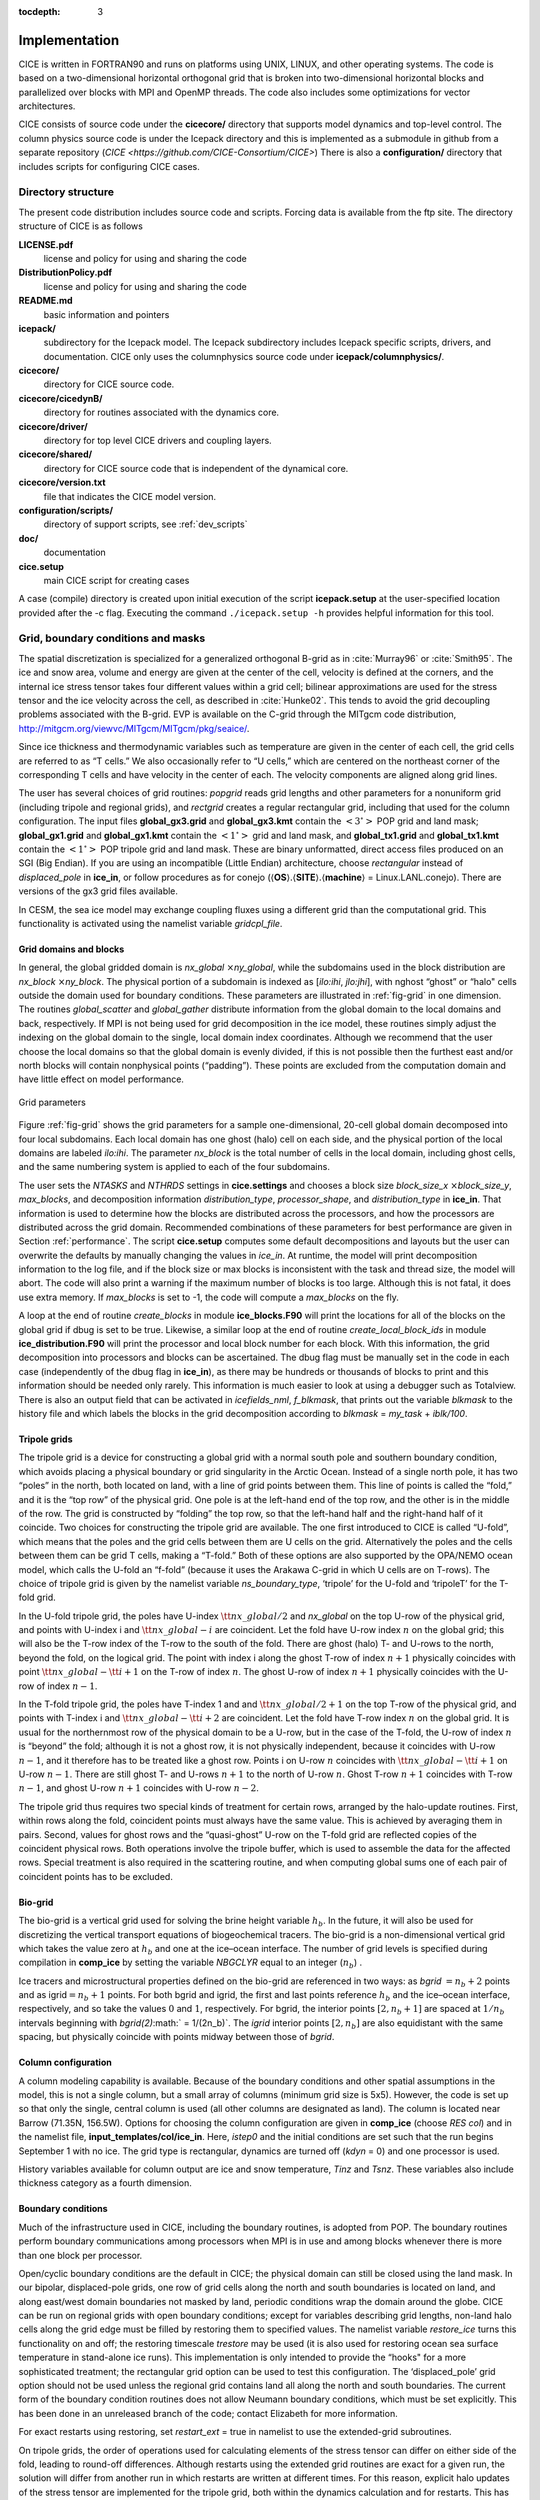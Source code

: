 :tocdepth: 3


Implementation
========================

CICE is written in FORTRAN90 and runs on platforms using UNIX, LINUX,
and other operating systems. The code is based on a two-dimensional 
horizontal orthogonal grid that is broken into two-dimensional horizontal
blocks and parallelized over blocks 
with MPI and OpenMP threads.  The code also includes some optimizations
for vector architectures.

CICE consists of source code under the **cicecore/** directory that supports
model dynamics and top-level control.  The column physics source code is
under the Icepack directory and this is implemented as a submodule in
github from a separate repository (`CICE <https://github.com/CICE-Consortium/CICE>`)
There is also a **configuration/** directory that includes scripts
for configuring CICE cases.

.. _coupling:

.. _dirstructure:

~~~~~~~~~~~~~~~~~~~
Directory structure
~~~~~~~~~~~~~~~~~~~

The present code distribution includes source code and scripts.  Forcing
data is available from the ftp site.  The directory structure of CICE is
as follows

**LICENSE.pdf**
  license and policy for using and sharing the code

**DistributionPolicy.pdf**
  license and policy for using and sharing the code

**README.md**
  basic information and pointers

**icepack/**
  subdirectory for the Icepack model.  The Icepack subdirectory includes Icepack specific scripts, drivers, and documentation.  CICE only uses the columnphysics source code under **icepack/columnphysics/**.

**cicecore/**
  directory for CICE source code.

**cicecore/cicedynB/**
  directory for routines associated with the dynamics core.

**cicecore/driver/**
  directory for top level CICE drivers and coupling layers.

**cicecore/shared/**
  directory for CICE source code that is independent of the dynamical core.

**cicecore/version.txt**
  file that indicates the CICE model version.

**configuration/scripts/**
   directory of support scripts, see :ref:`dev_scripts`

**doc/**
    documentation

**cice.setup**
  main CICE script for creating cases

A case (compile) directory is created upon initial execution of the script 
**icepack.setup** at the user-specified location provided after the -c flag. 
Executing the command ``./icepack.setup -h`` provides helpful information for 
this tool.


~~~~~~~~~~~~~~~~~~~~~~~~~~~~~~~~~~~
Grid, boundary conditions and masks
~~~~~~~~~~~~~~~~~~~~~~~~~~~~~~~~~~~

The spatial discretization is specialized for a generalized orthogonal
B-grid as in :cite:`Murray96` or
:cite:`Smith95`. The ice and snow area, volume and energy are
given at the center of the cell, velocity is defined at the corners, and
the internal ice stress tensor takes four different values within a grid
cell; bilinear approximations are used for the stress tensor and the ice
velocity across the cell, as described in :cite:`Hunke02`.
This tends to avoid the grid decoupling problems associated with the
B-grid. EVP is available on the C-grid through the MITgcm code
distribution, http://mitgcm.org/viewvc/MITgcm/MITgcm/pkg/seaice/. 

Since ice thickness and thermodynamic variables such as temperature are given
in the center of each cell, the grid cells are referred to as “T cells.”
We also occasionally refer to “U cells,” which are centered on the
northeast corner of the corresponding T cells and have velocity in the
center of each. The velocity components are aligned along grid lines.

The user has several choices of grid routines: *popgrid* reads grid
lengths and other parameters for a nonuniform grid (including tripole
and regional grids), and *rectgrid* creates a regular rectangular grid,
including that used for the column configuration. The input files
**global\_gx3.grid** and **global\_gx3.kmt** contain the
:math:`\left<3^\circ\right>` POP grid and land mask;
**global\_gx1.grid** and **global\_gx1.kmt** contain the
:math:`\left<1^\circ\right>` grid and land mask, and **global\_tx1.grid** 
and **global\_tx1.kmt** contain the :math:`\left<1^\circ\right>` POP 
tripole grid and land mask. These are binary
unformatted, direct access files produced on an SGI (Big Endian). If you
are using an incompatible (Little Endian) architecture, choose
`rectangular` instead of `displaced\_pole` in **ice\_in**, or follow
procedures as for conejo
(:math:`\langle`\ **OS**\ :math:`\rangle.\langle`\ **SITE**\ :math:`\rangle.\langle`\ **machine**\ :math:`\rangle`
= Linux.LANL.conejo). There are versions of the gx3 grid files
available.

In CESM, the sea ice model may exchange coupling fluxes using a
different grid than the computational grid. This functionality is
activated using the namelist variable `gridcpl\_file`.

***********************
Grid domains and blocks
***********************

In general, the global gridded domain is
`nx\_global` :math:`\times`\ `ny\_global`, while the subdomains used in the
block distribution are `nx\_block` :math:`\times`\ `ny\_block`. The
physical portion of a subdomain is indexed as [`ilo:ihi`, `jlo:jhi`], with
nghost “ghost” or “halo" cells outside the domain used for boundary
conditions. These parameters are illustrated in :ref:`fig-grid` in one
dimension. The routines *global\_scatter* and *global\_gather*
distribute information from the global domain to the local domains and
back, respectively. If MPI is not being used for grid decomposition in
the ice model, these routines simply adjust the indexing on the global
domain to the single, local domain index coordinates. Although we
recommend that the user choose the local domains so that the global
domain is evenly divided, if this is not possible then the furthest east
and/or north blocks will contain nonphysical points (“padding”). These
points are excluded from the computation domain and have little effect
on model performance.

.. _fig-grid:

.. figure:: ./figures/grid.png
   :align: center
   :scale: 20%

   Grid parameters

Figure :ref:`fig-grid` shows the grid parameters for a sample one-dimensional, 20-cell
global domain decomposed into four local subdomains. Each local
domain has one ghost (halo) cell on each side, and the physical
portion of the local domains are labeled `ilo:ihi`. The parameter
`nx\_block` is the total number of cells in the local domain, including
ghost cells, and the same numbering system is applied to each of the
four subdomains.

The user sets the `NTASKS` and `NTHRDS` settings in **cice.settings** 
and chooses a block size `block\_size\_x` :math:`\times`\ `block\_size\_y`, 
`max\_blocks`, and decomposition information `distribution\_type`, `processor\_shape`, 
and `distribution\_type` in **ice\_in**. That information is used to
determine how the blocks are
distributed across the processors, and how the processors are
distributed across the grid domain. Recommended combinations of these
parameters for best performance are given in Section :ref:`performance`.
The script **cice.setup** computes some default decompositions and layouts
but the user can overwrite the defaults by manually changing the values in 
`ice\_in`.  At runtime, the model will print decomposition
information to the log file, and if the block size or max blocks is 
inconsistent with the task and thread size, the model will abort.  The 
code will also print a warning if the maximum number of blocks is too large. 
Although this is not fatal, it does use extra memory.  If `max\_blocks` is
set to -1, the code will compute a `max\_blocks` on the fly.

A loop at the end of routine *create\_blocks* in module
**ice\_blocks.F90** will print the locations for all of the blocks on
the global grid if dbug is set to be true. Likewise, a similar loop at
the end of routine *create\_local\_block\_ids* in module
**ice\_distribution.F90** will print the processor and local block
number for each block. With this information, the grid decomposition
into processors and blocks can be ascertained. The dbug flag must be
manually set in the code in each case (independently of the dbug flag in
**ice\_in**), as there may be hundreds or thousands of blocks to print
and this information should be needed only rarely. This information is
much easier to look at using a debugger such as Totalview.  There is also
an output field that can be activated in `icefields\_nml`, `f\_blkmask`, 
that prints out the variable `blkmask` to the history file and 
which labels the blocks in the grid decomposition according to `blkmask` =
`my\_task` + `iblk/100`.

*************
Tripole grids
*************

The tripole grid is a device for constructing a global grid with a
normal south pole and southern boundary condition, which avoids placing
a physical boundary or grid singularity in the Arctic Ocean. Instead of
a single north pole, it has two “poles” in the north, both located on
land, with a line of grid points between them. This line of points is
called the “fold,” and it is the “top row” of the physical grid. One
pole is at the left-hand end of the top row, and the other is in the
middle of the row. The grid is constructed by “folding” the top row, so
that the left-hand half and the right-hand half of it coincide. Two
choices for constructing the tripole grid are available. The one first
introduced to CICE is called “U-fold”, which means that the poles and
the grid cells between them are U cells on the grid. Alternatively the
poles and the cells between them can be grid T cells, making a “T-fold.”
Both of these options are also supported by the OPA/NEMO ocean model,
which calls the U-fold an “f-fold” (because it uses the Arakawa C-grid
in which U cells are on T-rows). The choice of tripole grid is given by
the namelist variable `ns\_boundary\_type`, ‘tripole’ for the U-fold and
‘tripoleT’ for the T-fold grid.

In the U-fold tripole grid, the poles have U-index
:math:`{\tt nx\_global}/2` and `nx\_global` on the top U-row of the
physical grid, and points with U-index i and :math:`{\tt nx\_global-i}`
are coincident. Let the fold have U-row index :math:`n` on the global
grid; this will also be the T-row index of the T-row to the south of the
fold. There are ghost (halo) T- and U-rows to the north, beyond the
fold, on the logical grid. The point with index i along the ghost T-row
of index :math:`n+1` physically coincides with point
:math:`{\tt nx\_global}-{\tt i}+1` on the T-row of index :math:`n`. The
ghost U-row of index :math:`n+1` physically coincides with the U-row of
index :math:`n-1`.

In the T-fold tripole grid, the poles have T-index 1 and and
:math:`{\tt nx\_global}/2+1` on the top T-row of the physical grid, and
points with T-index i and :math:`{\tt nx\_global}-{\tt i}+2` are
coincident. Let the fold have T-row index :math:`n` on the global grid.
It is usual for the northernmost row of the physical domain to be a
U-row, but in the case of the T-fold, the U-row of index :math:`n` is
“beyond” the fold; although it is not a ghost row, it is not physically
independent, because it coincides with U-row :math:`n-1`, and it
therefore has to be treated like a ghost row. Points i on U-row
:math:`n` coincides with :math:`{\tt nx\_global}-{\tt i}+1` on U-row
:math:`n-1`. There are still ghost T- and U-rows :math:`n+1` to the
north of U-row :math:`n`. Ghost T-row :math:`n+1` coincides with T-row
:math:`n-1`, and ghost U-row :math:`n+1` coincides with U-row
:math:`n-2`.

The tripole grid thus requires two special kinds of treatment for
certain rows, arranged by the halo-update routines. First, within rows
along the fold, coincident points must always have the same value. This
is achieved by averaging them in pairs. Second, values for ghost rows
and the “quasi-ghost” U-row on the T-fold grid are reflected copies of
the coincident physical rows. Both operations involve the tripole
buffer, which is used to assemble the data for the affected rows.
Special treatment is also required in the scattering routine, and when
computing global sums one of each pair of coincident points has to be
excluded.

.. _bio-grid:

********
Bio-grid
********

The bio-grid is a vertical grid used for solving the brine height
variable :math:`h_b`. In the future, it will also be used for
discretizing the vertical transport equations of biogeochemical tracers.
The bio-grid is a non-dimensional vertical grid which takes the value
zero at :math:`h_b` and one at the ice–ocean interface. The number of
grid levels is specified during compilation in **comp\_ice** by setting
the variable `NBGCLYR` equal to an integer (:math:`n_b`) .

Ice tracers and microstructural properties defined on the bio-grid are
referenced in two ways: as `bgrid` :math:`=n_b+2` points and as
igrid\ :math:`=n_b+1` points. For both bgrid and igrid, the first and
last points reference :math:`h_b` and the ice–ocean interface,
respectively, and so take the values :math:`0` and :math:`1`,
respectively. For bgrid, the interior points :math:`[2, n_b+1]` are
spaced at :math:`1/n_b` intervals beginning with `bgrid(2)`\ :math:` =
1/(2n_b)`. The `igrid` interior points :math:`[2, n_b]` are also
equidistant with the same spacing, but physically coincide with points
midway between those of `bgrid`.

********************
Column configuration
********************

A column modeling capability is available. Because of the boundary
conditions and other spatial assumptions in the model, this is not a
single column, but a small array of columns (minimum grid size is 5x5).
However, the code is set up so that only the single, central column is
used (all other columns are designated as land). The column is located
near Barrow (71.35N, 156.5W). Options for choosing the column
configuration are given in **comp\_ice** (choose `RES col`) and in the
namelist file, **input\_templates/col/ice\_in**. Here, `istep0` and the
initial conditions are set such that the run begins September 1 with no
ice. The grid type is rectangular, dynamics are turned off (`kdyn` = 0) and
one processor is used.

History variables available for column output are ice and snow
temperature, `Tinz` and `Tsnz`. These variables also include thickness
category as a fourth dimension.

*******************
Boundary conditions
*******************

Much of the infrastructure used in CICE, including the boundary
routines, is adopted from POP. The boundary routines perform boundary
communications among processors when MPI is in use and among blocks
whenever there is more than one block per processor.

Open/cyclic boundary conditions are the default in CICE; the physical
domain can still be closed using the land mask. In our bipolar,
displaced-pole grids, one row of grid cells along the north and south
boundaries is located on land, and along east/west domain boundaries not
masked by land, periodic conditions wrap the domain around the globe.
CICE can be run on regional grids with open boundary conditions; except
for variables describing grid lengths, non-land halo cells along the
grid edge must be filled by restoring them to specified values. The
namelist variable `restore\_ice` turns this functionality on and off; the
restoring timescale `trestore` may be used (it is also used for restoring
ocean sea surface temperature in stand-alone ice runs). This
implementation is only intended to provide the “hooks" for a more
sophisticated treatment; the rectangular grid option can be used to test
this configuration. The ‘displaced\_pole’ grid option should not be used
unless the regional grid contains land all along the north and south
boundaries. The current form of the boundary condition routines does not
allow Neumann boundary conditions, which must be set explicitly. This
has been done in an unreleased branch of the code; contact Elizabeth for
more information.

For exact restarts using restoring, set `restart\_ext` = true in namelist
to use the extended-grid subroutines.

On tripole grids, the order of operations used for calculating elements
of the stress tensor can differ on either side of the fold, leading to
round-off differences. Although restarts using the extended grid
routines are exact for a given run, the solution will differ from
another run in which restarts are written at different times. For this
reason, explicit halo updates of the stress tensor are implemented for
the tripole grid, both within the dynamics calculation and for restarts.
This has not been implemented yet for tripoleT grids, pending further
testing.

*****
Masks
*****

A land mask hm (:math:`M_h`) is specified in the cell centers, with 0
representing land and 1 representing ocean cells. A corresponding mask
uvm (:math:`M_u`) for velocity and other corner quantities is given by

.. math:: 
   M_u(i,j)=\min\{M_h(l),\,l=(i,j),\,(i+1,j),\,(i,j+1),\,(i+1,j+1)\}.

The logical masks `tmask` and `umask` (which correspond to the real masks
`hm` and `uvm`, respectively) are useful in conditional statements.

In addition to the land masks, two other masks are implemented in
*dyn\_prep* in order to reduce the dynamics component’s work on a global
grid. At each time step the logical masks `ice\_tmask` and `ice\_umask` are
determined from the current ice extent, such that they have the value
“true” wherever ice exists. They also include a border of cells around
the ice pack for numerical purposes. These masks are used in the
dynamics component to prevent unnecessary calculations on grid points
where there is no ice. They are not used in the thermodynamics
component, so that ice may form in previously ice-free cells. Like the
land masks `hm` and `uvm`, the ice extent masks `ice\_tmask` and `ice\_umask`
are for T cells and U cells, respectively.

Improved parallel performance may result from utilizing halo masks for
boundary updates of the full ice state, incremental remapping transport,
or for EVP or EAP dynamics. These options are accessed through the
logical namelist flags `maskhalo\_bound`, `maskhalo\_remap`, and
`maskhalo\_dyn`, respectively. Only the halo cells containing needed
information are communicated.

Two additional masks are created for the user’s convenience: `lmask\_n`
and `lmask\_s` can be used to compute or write data only for the northern
or southern hemispheres, respectively. Special constants (`spval` and
`spval\_dbl`, each equal to :math:`10^{30}`) are used to indicate land
points in the history files and diagnostics.


.. _performance:

***************
Performance
***************

Namelist options (*domain\_nml*) provide considerable flexibility for
finding efficient processor and block configuration. Some of
these choices are illustrated in :ref:`fig-distrb`.  Users have control
of many aspects of the decomposition such as the block size (`block\_size\_x`,
`block\_size\_y`), the `distribution\_type`, the `distribution\_wght`,
the `distribution\_wght\_file` (when `distribution\_type` = `wghtfile`), 
and the `processor\_shape` (when `distribution\_type` = `cartesian`).

The user specifies the total number of tasks and threads in **cice.settings**
and the block size and decompostion in the namelist file. The main trades 
offs are the relative
efficiency of large square blocks versus model internal load balance
as CICE computation cost is very small for ice-free blocks.
Smaller, more numerous blocks provides an opportunity for better load
balance by allocating each processor both ice-covered and ice-free
blocks.  But smaller, more numerous blocks becomes
less efficient due to MPI communication associated with halo updates.
In practice, blocks should probably not have fewer than about 8 to 10 grid 
cells in each direction, and more square blocks tend to optimize the 
volume-to-surface ratio important for communication cost.  Often 3 to 8
blocks per processor provide the decompositions flexiblity to
create reasonable load balance configurations.

The `distribution\_type` options allow standard cartesian distributions 
of blocks, redistribution via a ‘rake’ algorithm for improved load
balancing across processors, and redistribution based on space-filling
curves. There are also additional distribution types
(‘roundrobin,’ ‘sectrobin,’ ‘sectcart’, and 'spiralcenter') that support 
alternative decompositions and also allow more flexibility in the number of
processors used.  Finally, there is a 'wghtfile' decomposition that
generates a decomposition based on weights specified in an input file.

.. _fig-distrb:

.. figure:: ./figures/distrb.png
   :scale: 50%

   Distribution options

Figure :ref:`fig-distrb` shows distribution of 256 blocks across 16 processors,
represented by colors, on the gx1 grid: (a) cartesian, slenderX1, (b)
cartesian, slenderX2, (c) cartesian, square-ice (square-pop is
equivalent here), (d) rake with block weighting, (e) rake with
latitude weighting, (f) spacecurve. Each block consists of 20x24 grid
cells, and white blocks consist entirely of land cells.

.. _fig-distrbB:

.. figure:: ./figures/distrbB.png
   :scale: 50%

   Decomposition options

Figure :ref:`fig-distrbB` shows sample decompositions for (a) spiral center and
(b) wghtfile for an Arctic polar grid. (c) is the weight field
in the input file use to drive the decompostion in (b).

`processor\_shape` is used with the `distribution\_type` cartesian option,
and it allocates blocks to processors in various groupings such as
tall, thin processor domains (`slenderX1` or `slenderX2`,
often better for sea ice simulations on global grids where nearly all of
the work is at the top and bottom of the grid with little to do in
between) and close-to-square domains (`square-pop` or `square-ice`), 
which maximize the volume to
surface ratio (and therefore on-processor computations to message
passing, if there were ice in every grid cell). In cases where the
number of processors is not a perfect square (4, 9, 16...), the
`processor\_shape` namelist variable allows the user to choose how the
processors are arranged. Here again, it is better in the sea ice model
to have more processors in x than in y, for example, 8 processors
arranged 4x2 (`square-ice`) rather than 2x4 (`square-pop`). The latter
option is offered for direct-communication compatibility with POP, in
which this is the default.

`distribution\_wght` chooses how the work-per-block estimates are
weighted. The ‘block’ option is the default in POP and it weights each
block equally.  This is useful in POP which always has work in
each block and is written with a lot of
array syntax requiring calculations over entire blocks (whether or not
land is present).  This option is provided in CICE as well for 
direct-communication compatibility with POP. The ‘latitude’ option 
weights the blocks based on latitude and the number of ocean grid 
cells they contain.  Many of the non-cartesian decompositions support 
automatic land block elimination and provide alternative ways to
decompose blocks without needing the `distribution\_wght`.

The rake distribution type is initialized as a standard, Cartesian
distribution. Using the work-per-block estimates, blocks are “raked"
onto neighboring processors as needed to improve load balancing
characteristics among processors, first in the x direction and then in
y.

Space-filling curves reduce a multi-dimensional space (2D, in our case)
to one dimension. The curve is composed of a string of blocks that is
snipped into sections, again based on the work per processor, and each
piece is placed on a processor for optimal load balancing. This option
requires that the block size be chosen such that the number of blocks in
the x direction and the number of blocks in the y direction
must be factorable as :math:`2^n 3^m 5^p` where :math:`n, m, p`
are integers. For example, a 16x16 array of blocks, each containing
20x24 grid cells, fills the gx1 grid (:math:`n=4, m=p=0`). If either of
these conditions is not met, the spacecurve decomposition will fail.

While the Cartesian distribution groups sets of blocks by processor, the
‘roundrobin’ distribution loops through the blocks and processors
together, putting one block on each processor until the blocks are gone.
This provides good load balancing but poor communication characteristics
due to the number of neighbors and the amount of data needed to
communicate. The ‘sectrobin’ and ‘sectcart’ algorithms loop similarly,
but put groups of blocks on each processor to improve the communication
characteristics. In the ‘sectcart’ case, the domain is divided into four
(east-west,north-south) quarters and the loops are done over each, sequentially.

The `wghtfile` decomposition drives the decomposition based on 
weights provided in a weight file.  That file should be a netcdf
file with a double real field called `wght` containing the relative
weight of each gridcell.  :ref:`fig-distrbB` (b) and (c) show
an example.  The weights associated with each gridcell will be
summed on a per block basis and normalized to about 10 bins to
carry out the distribution of highest to lowest block weights 
to processors.  :ref:`fig-distribscorecard` provides an overview 
of the pros and cons of the various distribution types.


.. _fig-distribscorecard:

.. figure:: ./figures/scorecard.png
   :scale: 50%

   Scorecard

Figure :ref:`fig-distribscorecard` shows the scorecard for block distribution choices in
CICE, courtesy T. Craig. For more information, see :cite:`Craig14` or
http://www.cesm.ucar.edu/events/workshops/ws.2012/presentations/sewg/craig.pdf

The `maskhalo` options in the namelist improve performance by removing
unnecessary halo communications where there is no ice. There is some
overhead in setting up the halo masks, which is done during the
timestepping procedure as the ice area changes, but this option
usually improves timings even for relatively small processor counts.
T. Craig has found that performance improved by more than 20% for
combinations of updated decompositions and masked haloes, in CESM’s
version of CICE. A practical guide for choosing a CICE grid
decomposition, based on experience in CESM, is available:
http://oceans11.lanl.gov/drupal/CICE/DecompositionGuide

Throughout the code, (i, j) loops have been combined into a single loop,
often over just ocean cells or those containing sea ice. This was done
to reduce unnecessary operations and to improve vector performance.

:ref:`fig-timings` illustrates the computational expense of various
options, relative to the total time (excluding initialization) of a
7-layer configuration using BL99 thermodynamics, EVP dynamics, and the
‘ccsm3’ shortwave parameterization on the gx1 grid, run for one year
from a no-ice initial condition. The block distribution consisted of
20 \ :math:`\times` 192 blocks spread over 32 processors (‘slenderX2’)
with no threads and -O2 optimization. Timings varied by about
:math:`\pm3`\ % in identically configured runs due to machine load.
Extra time required for tracers has two components, that needed to carry
the tracer itself (advection, category conversions) and that needed for
the calculations associated with the particular tracer. The age tracers
(FY and iage) require very little extra calculation, so their timings
represent essentially the time needed just to carry an extra tracer. The
topo melt pond scheme is slightly faster than the others because it
calculates pond area and volume once per grid cell, while the others
calculate it for each thickness category.

.. _fig-timings:

.. figure:: ./figures/histograms.png
   :scale: 20%

   Timings

Figure :ref:`fig-timings` shows change in ‘TimeLoop’ timings from the 7-layer
configuration using BL99 thermodynamics and EVP dynamics. Timings
were made on a nondedicated machine, with variations of about
:math:`\pm3`\ % in identically configured runs (light grey). Darker
grey indicates the time needed for extra required options; The
Delta-Eddington radiation scheme is required for all melt pond
schemes and the aerosol tracers, and the level-ice pond
parameterization additionally requires the level-ice tracers.



.. _init:

~~~~~~~~~~~~~~~~~~~~~~~~~~~
Initialization and coupling
~~~~~~~~~~~~~~~~~~~~~~~~~~~

The ice model’s parameters and variables are initialized in several
steps. Many constants and physical parameters are set in
**ice\_constants.F90**. Namelist variables (:ref:`tabnamelist`),
whose values can be altered at run time, are handled in *input\_data*
and other initialization routines. These variables are given default
values in the code, which may then be changed when the input file
**ice\_in** is read. Other physical constants, numerical parameters, and
variables are first set in initialization routines for each ice model
component or module. Then, if the ice model is being restarted from a
previous run, core variables are read and reinitialized in
*restartfile*, while tracer variables needed for specific configurations
are read in separate restart routines associated with each tracer or
specialized parameterization. Finally, albedo and other quantities
dependent on the initial ice state are set. Some of these parameters
will be described in more detail in :ref:`tabnamelist`.

The restart files supplied with the code release include the core
variables on the default configuration, that is, with seven vertical
layers and the ice thickness distribution defined by `kcatbound` = 0.
Restart information for some tracers is also included in the  restart
files.

Three namelist variables control model initialization, `ice\_ic`, `runtype`,
and `restart`, as described in :ref:`tab-ic`. It is possible to do an
initial run from a file **filename** in two ways: (1) set runtype =
‘initial’, restart = true and ice\_ic = **filename**, or (2) runtype =
‘continue’ and pointer\_file = **./restart/ice.restart\_file** where
**./restart/ice.restart\_file** contains the line
“./restart/[filename]". The first option is convenient when repeatedly
starting from a given file when subsequent restart files have been
written. With this arrangement, the tracer restart flags can be set to
true or false, depending on whether the tracer restart data exist. With
the second option, tracer restart flags are set to ‘continue’ for all
active tracers.

An additional namelist option, `restart\_ext` specifies whether halo cells
are included in the restart files. This option is useful for tripole and
regional grids, but can not be used with PIO.

MPI is initialized in *init\_communicate* for both coupled and
stand-alone MPI runs. The ice component communicates with a flux coupler
or other climate components via external routiines that handle the
variables listed in :ref:`tab-flux-cpl`. For stand-alone runs,
routines in **ice\_forcing.F90** read and interpolate data from files,
and are intended merely to provide guidance for the user to write his or
her own routines. Whether the code is to be run in stand-alone or
coupled mode is determined at compile time, as described below.

Table :ref:`tab-ic` shows ice initial state resulting from combinations of
`ice\_ic`, `runtype` and `restart`. :math:`^a`\ If false, restart is reset to
true. :math:`^b`\ restart is reset to false. :math:`^c`\ ice\_ic is
reset to ‘none.’

.. _tab-ic:

.. table:: Ice Initial State

   +----------------+--------------------------+--------------------------------------+----------------------------------------+
   | ice\_ic        |                          |                                      |                                        |
   +================+==========================+======================================+========================================+
   |                | initial/false            | initial/true                         | continue/true (or false\ :math:`^a`)   |
   +----------------+--------------------------+--------------------------------------+----------------------------------------+
   | none           | no ice                   | no ice\ :math:`^b`                   | restart using **pointer\_file**        |
   +----------------+--------------------------+--------------------------------------+----------------------------------------+
   | default        | SST/latitude dependent   | SST/latitude dependent\ :math:`^b`   | restart using **pointer\_file**        |
   +----------------+--------------------------+--------------------------------------+----------------------------------------+
   | **filename**   | no ice\ :math:`^c`       | start from **filename**              | restart using **pointer\_file**        |
   +----------------+--------------------------+--------------------------------------+----------------------------------------+

.. _parameters:

~~~~~~~~~~~~~~~~~~~~~~~~~~~~~~~~~
Choosing an appropriate time step
~~~~~~~~~~~~~~~~~~~~~~~~~~~~~~~~~

The time step is chosen based on stability of the transport component
(both horizontal and in thickness space) and on resolution of the
physical forcing. CICE allows the dynamics, advection and ridging
portion of the code to be run with a shorter timestep,
:math:`\Delta t_{dyn}` (`dt\_dyn`), than the thermodynamics timestep
:math:`\Delta t` (`dt`). In this case, `dt` and the integer ndtd are
specified, and `dt\_dyn` = `dt/ndtd`.

A conservative estimate of the horizontal transport time step bound, or
CFL condition, under remapping yields

.. math:: 
   \Delta t_{dyn} < {\min\left(\Delta x, \Delta y\right)\over 2\max\left(u, v\right)}.

Numerical estimates for this bound for several POP grids, assuming
:math:`\max(u, v)=0.5` m/s, are as follows:

.. csv-table:: *Time Step Bound*
   :widths: 20,40,40,40,40
   
   grid label,N pole singularity,dimensions,min :math:`\sqrt{\Delta x\cdot\Delta y}`,max :math:`\Delta t_{dyn}`
   gx3,Greenland,:math:`100\times 116`,:math:`39\times 10^3` m,10.8hr
   gx1,Greenland,:math:`320\times 384`,:math:`18\times 10^3` m,5.0hr
   p4,Canada,:math:`900\times 600`,:math:`6.5\times 10^3` m,1.8hr

As discussed in section :ref:`mech-red` and
:cite:`Lipscomb07`, the maximum time step in practice is
usually determined by the time scale for large changes in the ice
strength (which depends in part on wind strength). Using the strength
parameterization of :cite:`Rothrock75`, as in
Equation :eq:`roth-strength0`, limits the time step to :math:`\sim`\ 30
minutes for the old ridging scheme (`krdg\_partic` = 0), and to
:math:`\sim`\ 2 hours for the new scheme (`krdg\_partic` = 1), assuming
:math:`\Delta x` = 10 km. Practical limits may be somewhat less,
depending on the strength of the atmospheric winds.

Transport in thickness space imposes a similar restraint on the time
step, given by the ice growth/melt rate and the smallest range of
thickness among the categories,
:math:`\Delta t<\min(\Delta H)/2\max(f)`, where :math:`\Delta H` is the
distance between category boundaries and :math:`f` is the thermodynamic
growth rate. For the 5-category ice thickness distribution used as the
default in this distribution, this is not a stringent limitation:
:math:`\Delta t < 19.4` hr, assuming :math:`\max(f) = 40` cm/day.

In the classic EVP or EAP approach (`kdyn` = 1 or 2, `revised\_evp` = false),
the dynamics component is subcycled ndte (:math:`N`) times per dynamics
time step so that the elastic waves essentially disappear before the
next time step. The subcycling time step (:math:`\Delta
t_e`) is thus

.. math::
   dte = dt\_dyn/ndte.

A second parameter, :math:`E_\circ` (`eyc`), defines the elastic wave
damping timescale :math:`T`, described in Section :ref:`dynam`, as
`eyc`\ * `dt\_dyn`. The forcing terms are not updated during the subcycling.
Given the small step (`dte`) at which the EVP dynamics model is subcycled,
the elastic parameter :math:`E` is also limited by stability
constraints, as discussed in :cite:`Hunke97`. Linear stability
analysis for the dynamics component shows that the numerical method is
stable as long as the subcycling time step :math:`\Delta t_e`
sufficiently resolves the damping timescale :math:`T`. For the stability
analysis we had to make several simplifications of the problem; hence
the location of the boundary between stable and unstable regions is
merely an estimate. In practice, the ratio
:math:`\Delta t_e ~:~ T ~:~ \Delta t`  = 1 : 40 : 120 provides both
stability and acceptable efficiency for time steps (:math:`\Delta t`) on
the order of 1 hour.

Note that only :math:`T` and :math:`\Delta t_e` figure into the
stability of the dynamics component; :math:`\Delta t` does not. Although
the time step may not be tightly limited by stability considerations,
large time steps (*e.g.,* :math:`\Delta t=1` day, given daily forcing)
do not produce accurate results in the dynamics component. The reasons
for this error are discussed in :cite:`Hunke97`; see
:cite:`Hunke99` for its practical effects. The thermodynamics
component is stable for any time step, as long as the surface
temperature :math:`T_{sfc}` is computed internally. The
numerical constraint on the thermodynamics time step is associated with
the transport scheme rather than the thermodynamic solver.

For the revised EVP approach (`kdyn` = 1, `revised\_evp` = true), the
relaxation parameter `arlx1i` effectively sets the damping timescale in
the problem, and `brlx` represents the effective subcycling
:cite:`Bouillon13` (see Section :ref:`revp`).

~~~~~~~~~~~~
Model output
~~~~~~~~~~~~

.. _history:

*************
History files
*************

Model output data is averaged over the period(s) given by `histfreq` and
`histfreq\_n`, and written to binary or  files prepended by `history\_file`
in **ice\_in**. These settings for history files are set in the 
**setup\_nml** section of **ice\_in** (see :ref:`tabnamelist`). 
If `history\_file` = ‘iceh’ then the 
filenames will have the form **iceh.[timeID].nc** or **iceh.[timeID].da**,
depending on the output file format chosen in **comp\_ice** (set
`IO\_TYPE`). The  history files are CF-compliant; header information for
data contained in the  files is displayed with the command `ncdump -h
filename.nc`. Parallel  output is available using the PIO library; the
attribute `io\_flavor` distinguishes output files written with PIO from
those written with standard netCDF. With binary files, a separate header
file is written with equivalent information. Standard fields are output
according to settings in the **icefields\_nml** section of **ice\_in** 
(see :ref:`tabnamelist`).
The user may add (or subtract) variables not already available in the
namelist by following the instructions in section :ref:`addhist`. 

With this release, the history module has been divided into several
modules based on the desired formatting and on the variables
themselves. Parameters, variables and routines needed by multiple
modules is in **ice\_history\_shared.F90**, while the primary routines
for initializing and accumulating all of the history variables are in
**ice\_history.F90**. These routines call format-specific code in the
**io\_binary**, **io\_netcdf** and **io\_pio** directories. History
variables specific to certain components or parameterizations are
collected in their own history modules (**ice\_history\_bgc.F90**,
**ice\_history\_drag.F90**, **ice\_history\_mechred.F90**,
**ice\_history\_pond.F90**).

The history modules allow output at different frequencies. Five output
frequencies (1, `h`, `d`, `m`, `y`) are available simultaneously during a run.
The same variable can be output at different frequencies (say daily and
monthly) via its namelist flag, `f\_` :math:`\left<{var}\right>`, which
is now a character string corresponding to `histfreq` or ‘x’ for none.
(Grid variable flags are still logicals, since they are written to all
files, no matter what the frequency is.) If there are no namelist flags
with a given `histfreq` value, or if an element of `histfreq\_n` is 0, then
no file will be written at that frequency. The output period can be
discerned from the filenames.

For example, in the namelist:

::

  `histfreq` = ’1’, ’h’, ’d’, ’m’, ’y’
  `histfreq\_n` = 1, 6, 0, 1, 1
  `f\_hi` = ’1’
  `f\_hs` = ’h’
  `f\_Tsfc` = ’d’
  `f\_aice` = ’m’
  `f\_meltb` = ’mh’
  `f\_iage` = ’x’

Here, `hi` will be written to a file on every timestep, `hs` will be
written once every 6 hours, `aice` once a month, `meltb` once a month AND
once every 6 hours, and `Tsfc` and `iage` will not be written.

From an efficiency standpoint, it is best to set unused frequencies in
`histfreq` to ‘x’. Having output at all 5 frequencies takes nearly 5 times
as long as for a single frequency. If you only want monthly output, the
most efficient setting is `histfreq` = ’m’,’x’,’x’,’x’,’x’. The code counts
the number of desired streams (`nstreams`) based on `histfreq`.

The history variable names must be unique for netcdf, so in cases where
a variable is written at more than one frequency, the variable name is
appended with the frequency in files after the first one. In the example
above, `meltb` is called `meltb` in the monthly file (for backward
compatibility with the default configuration) and `meltb\_h` in the
6-hourly file.

Using the same frequency twice in `histfreq` will have unexpected
consequences and currently will cause the code to abort. It is not
possible at the moment to output averages once a month and also once
every 3 months, for example.

If `write\_ic` is set to true in **ice\_in**, a snapshot of the same set
of history fields at the start of the run will be written to the history
directory in **iceh\_ic.[timeID].nc(da)**. Several history variables are
hard-coded for instantaneous output regardless of the averaging flag, at
the frequency given by their namelist flag.

The normalized principal components of internal ice stress are computed
in *principal\_stress* and written to the history file. This calculation
is not necessary for the simulation; principal stresses are merely
computed for diagnostic purposes and included here for the user’s
convenience.

Several history variables are available in two forms, a value
representing an average over the sea ice fraction of the grid cell, and
another that is multiplied by :math:`a_i`, representing an average over
the grid cell area. Our naming convention attaches the suffix “\_ai" to
the grid-cell-mean variable names.

In this version of CICE, history variables requested by the Sea Ice Model Intercomparison 
Project (SIMIP) :cite:`Notz16` have been added as possible history output variables (e.g. 
`f_sithick`, `f_sidmassgrowthbottom`, etc.). The lists of
`monthly <http://clipc-services.ceda.ac.uk/dreq/u/MIPtable::SImon.html>`_ and 
`daily <http://clipc-services.ceda.ac.uk/dreq/u/MIPtable::SIday.html>`_ 
requested  SIMIP variables provide the names of possible history fields in CICE. 
However, each of the additional variables can be output at any temporal frequency 
specified in the **icefields\_nml** section of **ice\_in** as detailed above.
Additionally, a new history output variable, `f_CMIP`, has been added. When `f_CMIP`
is added to the **icefields\_nml** section of **ice\_in** then all SIMIP variables
will be turned on for output at the frequency specified by `f_CMIP`. 


****************
Diagnostic files
****************

Like `histfreq`, the parameter `diagfreq` can be used to regulate how often
output is written to a log file. The log file unit to which diagnostic
output is written is set in **ice\_fileunits.F90**. If `diag\_type` =
‘stdout’, then it is written to standard out (or to **ice.log.[ID]** if
you redirect standard out as in **run\_ice**); otherwise it is written
to the file given by `diag\_file`. In addition to the standard diagnostic
output (maximum area-averaged thickness, velocity, average albedo, total
ice area, and total ice and snow volumes), the namelist options
`print\_points` and `print\_global` cause additional diagnostic information
to be computed and written. `print\_global` outputs global sums that are
useful for checking global conservation of mass and energy.
`print\_points` writes data for two specific grid points. Currently, one
point is near the North Pole and the other is in the Weddell Sea; these
may be changed in **ice\_in**.

Timers are declared and initialized in **ice\_timers.F90**, and the code
to be timed is wrapped with calls to *ice\_timer\_start* and
*ice\_timer\_stop*. Finally, *ice\_timer\_print* writes the results to
the log file. The optional “stats" argument (true/false) prints
additional statistics. Calling *ice\_timer\_print\_all* prints all of
the timings at once, rather than having to call each individually.
Currently, the timers are set up as in :ref:`timers`.
Section :ref:`addtimer` contains instructions for adding timers.

The timings provided by these timers are not mutually exclusive. For
example, the column timer (5) includes the timings from 6–10, and
subroutine *bound* (timer 15) is called from many different places in
the code, including the dynamics and advection routines.

The timers use *MPI\_WTIME* for parallel runs and the F90 intrinsic
*system\_clock* for single-processor runs.

.. _timers:

.. table:: CICE timers

   +--------------+-------------+----------------------------------------------------+
   | **Timer**    |             |                                                    |
   +--------------+-------------+----------------------------------------------------+
   | **Index**    | **Label**   |                                                    |
   +--------------+-------------+----------------------------------------------------+
   | 1            | Total       | the entire run                                     |
   +--------------+-------------+----------------------------------------------------+
   | 2            | Step        | total minus initialization and exit                |
   +--------------+-------------+----------------------------------------------------+
   | 3            | Dynamics    | EVP                                                |
   +--------------+-------------+----------------------------------------------------+
   | 4            | Advection   | horizontal transport                               |
   +--------------+-------------+----------------------------------------------------+
   | 5            | Column      | all vertical (column) processes                    |
   +--------------+-------------+----------------------------------------------------+
   | 6            | Thermo      | vertical thermodynamics                            |
   +--------------+-------------+----------------------------------------------------+
   | 7            | Shortwave   | SW radiation and albedo                            |
   +--------------+-------------+----------------------------------------------------+
   | 8            | Meltponds   | melt ponds                                         |
   +--------------+-------------+----------------------------------------------------+
   | 9            | Ridging     | mechanical redistribution                          |
   +--------------+-------------+----------------------------------------------------+
   | 10           | Cat Conv    | transport in thickness space                       |
   +--------------+-------------+----------------------------------------------------+
   | 11           | Coupling    | sending/receiving coupler messages                 |
   +--------------+-------------+----------------------------------------------------+
   | 12           | ReadWrite   | reading/writing files                              |
   +--------------+-------------+----------------------------------------------------+
   | 13           | Diags       | diagnostics (log file)                             |
   +--------------+-------------+----------------------------------------------------+
   | 14           | History     | history output                                     |
   +--------------+-------------+----------------------------------------------------+
   | 15           | Bound       | boundary conditions and subdomain communications   |
   +--------------+-------------+----------------------------------------------------+
   | 16           | BGC         | biogeochemistry                                    |
   +--------------+-------------+----------------------------------------------------+

*************
Restart files
*************

CICE now provides restart data in binary unformatted or  formats, via
the `IO\_TYPE` flag in **comp\_ice** and namelist variable
`restart\_format`. Restart and history files must use the same format. As
with the history output, there is also an option for writing parallel
restart files using PIO.

The restart files created by CICE contain all of the variables needed
for a full, exact restart. The filename begins with the character string
‘iced.’, and the restart dump frequency is given by the namelist
variables `dumpfreq` and `dumpfreq\_n`. The pointer to the filename from
which the restart data is to be read for a continuation run is set in
`pointer\_file`. The code assumes that auxiliary binary tracer restart
files will be identified using the same pointer and file name prefix,
but with an additional character string in the file name that is
associated with each tracer set. All variables are included in  restart
files.

Additional namelist flags provide further control of restart behavior.
`dump\_last` = true causes a set of restart files to be written at the end
of a run when it is otherwise not scheduled to occur. The flag
`use\_restart\_time` enables the user to choose to use the model date
provided in the restart files. If `use\_restart\_time` = false then the
initial model date stamp is determined from the namelist parameters.
lcdf64 = true sets 64-bit  output, allowing larger file sizes with
version 3.

Routines for gathering, scattering and (unformatted) reading and writing
of the “extended" global grid, including the physical domain and ghost
(halo) cells around the outer edges, allow exact restarts on regional
grids with open boundary conditions, and they will also simplify
restarts on the various tripole grids. They are accessed by setting
`restart\_ext` = true in namelist. Extended grid restarts are not
available when using PIO; in this case extra halo update calls fill
ghost cells for tripole grids (do not use PIO for regional grids).

Two restart files are included with the CICE v5 code distribution, for
the gx3 and gx1 grids. The were created using the default model
configuration (settings as in **comp\_ice** and **ice\_in**), but
initialized with no ice. The gx3 case was run for 1 year using the 1997
forcing data provided with the code. The gx1 case was run for 20 years,
so that the date of restart in the file is 1978-01-01. Note that the
restart dates provided in the restart files can be overridden using the
namelist variables `use\_restart\_time`, `year\_init` and `istep0`. The
forcing time can also be overridden using `fyear\_init`.

Several changes in CICE v5 have made restarting from v4.1 restart files
difficult. First, the ice and snow enthalpy state variables are now
carried as tracers instead of separate arrays, and salinity has been
added as a necessary restart field. Second, the default number of ice
layers has been increased from 4 to 7. Third, netcdf format is now used
for all I/O; it is no longer possible to have history output as  and
restart output in binary format. However, some facilities are included
with CICE v5 for converting v4.1 restart files to the new file structure
and format, provided that the same number of ice layers and basic
physics packages will be used for the new runs. See Section
:ref:`restarttrouble` for details.

